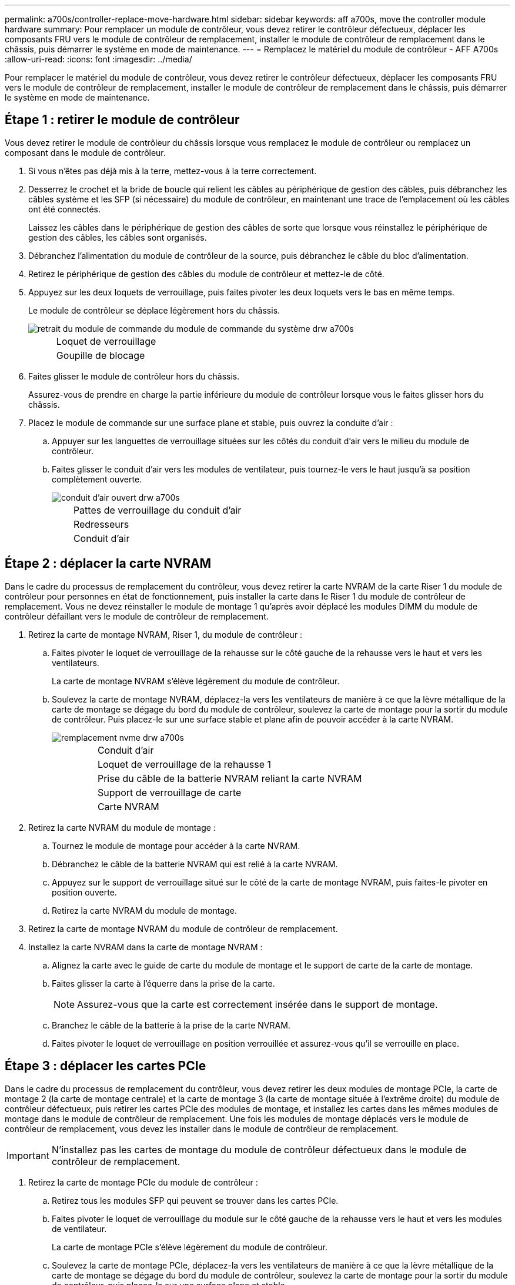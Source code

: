 ---
permalink: a700s/controller-replace-move-hardware.html 
sidebar: sidebar 
keywords: aff a700s, move the controller module hardware 
summary: Pour remplacer un module de contrôleur, vous devez retirer le contrôleur défectueux, déplacer les composants FRU vers le module de contrôleur de remplacement, installer le module de contrôleur de remplacement dans le châssis, puis démarrer le système en mode de maintenance. 
---
= Remplacez le matériel du module de contrôleur - AFF A700s
:allow-uri-read: 
:icons: font
:imagesdir: ../media/


[role="lead"]
Pour remplacer le matériel du module de contrôleur, vous devez retirer le contrôleur défectueux, déplacer les composants FRU vers le module de contrôleur de remplacement, installer le module de contrôleur de remplacement dans le châssis, puis démarrer le système en mode de maintenance.



== Étape 1 : retirer le module de contrôleur

Vous devez retirer le module de contrôleur du châssis lorsque vous remplacez le module de contrôleur ou remplacez un composant dans le module de contrôleur.

. Si vous n'êtes pas déjà mis à la terre, mettez-vous à la terre correctement.
. Desserrez le crochet et la bride de boucle qui relient les câbles au périphérique de gestion des câbles, puis débranchez les câbles système et les SFP (si nécessaire) du module de contrôleur, en maintenant une trace de l'emplacement où les câbles ont été connectés.
+
Laissez les câbles dans le périphérique de gestion des câbles de sorte que lorsque vous réinstallez le périphérique de gestion des câbles, les câbles sont organisés.

. Débranchez l'alimentation du module de contrôleur de la source, puis débranchez le câble du bloc d'alimentation.
. Retirez le périphérique de gestion des câbles du module de contrôleur et mettez-le de côté.
. Appuyez sur les deux loquets de verrouillage, puis faites pivoter les deux loquets vers le bas en même temps.
+
Le module de contrôleur se déplace légèrement hors du châssis.

+
image::../media/drw_a700s_pcm_remove.png[retrait du module de commande du module de commande du système drw a700s]

+
[cols="1,4"]
|===


 a| 
image:../media/legend_icon_01.png[""]
| Loquet de verrouillage 


 a| 
image:../media/legend_icon_02.png[""]
 a| 
Goupille de blocage

|===
. Faites glisser le module de contrôleur hors du châssis.
+
Assurez-vous de prendre en charge la partie inférieure du module de contrôleur lorsque vous le faites glisser hors du châssis.

. Placez le module de commande sur une surface plane et stable, puis ouvrez la conduite d'air :
+
.. Appuyer sur les languettes de verrouillage situées sur les côtés du conduit d'air vers le milieu du module de contrôleur.
.. Faites glisser le conduit d'air vers les modules de ventilateur, puis tournez-le vers le haut jusqu'à sa position complètement ouverte.
+
image::../media/drw_a700s_open_air_duct.png[conduit d'air ouvert drw a700s]

+
[cols="1,4"]
|===


 a| 
image:../media/legend_icon_01.png[""]
| Pattes de verrouillage du conduit d'air 


 a| 
image:../media/legend_icon_02.png[""]
 a| 
Redresseurs



 a| 
image:../media/legend_icon_03.png[""]
 a| 
Conduit d'air

|===






== Étape 2 : déplacer la carte NVRAM

Dans le cadre du processus de remplacement du contrôleur, vous devez retirer la carte NVRAM de la carte Riser 1 du module de contrôleur pour personnes en état de fonctionnement, puis installer la carte dans le Riser 1 du module de contrôleur de remplacement. Vous ne devez réinstaller le module de montage 1 qu'après avoir déplacé les modules DIMM du module de contrôleur défaillant vers le module de contrôleur de remplacement.

. Retirez la carte de montage NVRAM, Riser 1, du module de contrôleur :
+
.. Faites pivoter le loquet de verrouillage de la rehausse sur le côté gauche de la rehausse vers le haut et vers les ventilateurs.
+
La carte de montage NVRAM s'élève légèrement du module de contrôleur.

.. Soulevez la carte de montage NVRAM, déplacez-la vers les ventilateurs de manière à ce que la lèvre métallique de la carte de montage se dégage du bord du module de contrôleur, soulevez la carte de montage pour la sortir du module de contrôleur. Puis placez-le sur une surface stable et plane afin de pouvoir accéder à la carte NVRAM.
+
image::../media/drw_a700s_nvme_replace.png[remplacement nvme drw a700s]

+
[cols="1,4"]
|===


 a| 
image:../media/legend_icon_01.png[""]
| Conduit d'air 


 a| 
image:../media/legend_icon_02.png[""]
 a| 
Loquet de verrouillage de la rehausse 1



 a| 
image:../media/legend_icon_03.png[""]
 a| 
Prise du câble de la batterie NVRAM reliant la carte NVRAM



 a| 
image:../media/legend_icon_04.png[""]
 a| 
Support de verrouillage de carte



 a| 
image:../media/legend_icon_05.png[""]
 a| 
Carte NVRAM

|===


. Retirez la carte NVRAM du module de montage :
+
.. Tournez le module de montage pour accéder à la carte NVRAM.
.. Débranchez le câble de la batterie NVRAM qui est relié à la carte NVRAM.
.. Appuyez sur le support de verrouillage situé sur le côté de la carte de montage NVRAM, puis faites-le pivoter en position ouverte.
.. Retirez la carte NVRAM du module de montage.


. Retirez la carte de montage NVRAM du module de contrôleur de remplacement.
. Installez la carte NVRAM dans la carte de montage NVRAM :
+
.. Alignez la carte avec le guide de carte du module de montage et le support de carte de la carte de montage.
.. Faites glisser la carte à l'équerre dans la prise de la carte.
+

NOTE: Assurez-vous que la carte est correctement insérée dans le support de montage.

.. Branchez le câble de la batterie à la prise de la carte NVRAM.
.. Faites pivoter le loquet de verrouillage en position verrouillée et assurez-vous qu'il se verrouille en place.






== Étape 3 : déplacer les cartes PCIe

Dans le cadre du processus de remplacement du contrôleur, vous devez retirer les deux modules de montage PCIe, la carte de montage 2 (la carte de montage centrale) et la carte de montage 3 (la carte de montage située à l'extrême droite) du module de contrôleur défectueux, puis retirer les cartes PCIe des modules de montage, et installez les cartes dans les mêmes modules de montage dans le module de contrôleur de remplacement. Une fois les modules de montage déplacés vers le module de contrôleur de remplacement, vous devez les installer dans le module de contrôleur de remplacement.


IMPORTANT: N'installez pas les cartes de montage du module de contrôleur défectueux dans le module de contrôleur de remplacement.

. Retirez la carte de montage PCIe du module de contrôleur :
+
.. Retirez tous les modules SFP qui peuvent se trouver dans les cartes PCIe.
.. Faites pivoter le loquet de verrouillage du module sur le côté gauche de la rehausse vers le haut et vers les modules de ventilateur.
+
La carte de montage PCIe s'élève légèrement du module de contrôleur.

.. Soulevez la carte de montage PCIe, déplacez-la vers les ventilateurs de manière à ce que la lèvre métallique de la carte de montage se dégage du bord du module de contrôleur, soulevez la carte de montage pour la sortir du module de contrôleur, puis placez-la sur une surface plane et stable.
+
image::../media/drw_a700s_pcie_replace.png[remplacement pcie de l'analyseur drw a700s]

+
[cols="1,4"]
|===


 a| 
image:../media/legend_icon_01.png[""]
| Conduit d'air 


 a| 
image:../media/legend_icon_02.png[""]
 a| 
Loquet de verrouillage de la rehausse



 a| 
image:../media/legend_icon_03.png[""]
 a| 
Support de verrouillage de carte



 a| 
image:../media/legend_icon_04.png[""]
 a| 
Carte de montage 2 (carte de montage centrale) et cartes PCI dans les logements de montage 2 et 3.

|===


. Retirez la carte PCIe de la carte de montage :
+
.. Tournez la carte de montage pour accéder à la carte PCIe.
.. Appuyez sur le support de verrouillage situé sur le côté de la carte de montage PCIe, puis faites-le pivoter en position ouverte.
.. Retirez la carte PCIe de la carte de montage.


. Retirez la carte de montage correspondante du module de contrôleur de remplacement.
. Installez la carte PCIe dans la carte de montage à partir du contrôleur de remplacement, puis réinstallez la carte de montage dans le contrôleur de remplacement :
+
.. Alignez la carte avec le guide de la carte de montage et le support de la carte dans la carte de montage, puis faites-la glisser à l'équerre dans le support de la carte de montage.
+
Assurez-vous que la carte est correctement insérée dans le support de montage.

.. Réinstallez la carte de montage dans le module de contrôleur de remplacement.
.. Faites pivoter le loquet de verrouillage jusqu'à ce qu'il s'enclenche en position verrouillée.


. Répétez les étapes précédentes pour les cartes Riser 3 et PCIe dans les logements 4 et 5 du module de contrôleur pour personnes ayant une déficience.




== Étape 4 : déplacer le support de démarrage

Le AFF A700s comporte deux périphériques de démarrage, un support principal et un support secondaire ou de sauvegarde. Vous devez les déplacer du contrôleur défaillant vers le contrôleur _remplacement_ et les installer dans leurs emplacements respectifs dans le contrôleur _remplacement_.

Le support de démarrage se trouve sous la carte de montage 2, le module de montage PCIe central. Ce module PCIe doit être retiré pour accéder au support de démarrage.

. Recherchez le support de démarrage :
+
.. Ouvrir le conduit d'air, si nécessaire.
.. Si nécessaire, retirez la carte de montage 2, le module PCIe central, en déverrouillant le loquet de verrouillage, puis en retirant la carte de montage du module de contrôleur.
+
image::../media/drw_a700s_boot_media_replace.png[remplacement du support de démarrage drw a700s]



+
[cols="1,4"]
|===


 a| 
image:../media/legend_icon_01.png[""]
| Conduit d'air 


 a| 
image:../media/legend_icon_02.png[""]
 a| 
Carte de montage 2 (module PCIe central)



 a| 
image:../media/legend_icon_03.png[""]
 a| 
Vis du support de démarrage



 a| 
image:../media/legend_icon_04.png[""]
 a| 
Support de démarrage

|===
. Retirez le support de démarrage du module de contrôleur :
+
.. À l'aide d'un tournevis cruciforme n° 1, retirez la vis qui maintient le support de démarrage et mettez la vis de côté en lieu sûr.
.. Saisissez les côtés du support de coffre, faites pivoter doucement le support de coffre vers le haut, puis tirez le support de coffre hors du support et mettez-le de côté.


. Déplacez le support de démarrage vers le nouveau module de contrôleur et installez-le :
+

NOTE: Installez le support de démarrage sur le même support dans le module de contrôleur de remplacement que celui installé dans le module de contrôleur pour facultés affaiblies, le support de démarrage principal (logement 1) sur le support de démarrage principal et le support de démarrage secondaire (emplacement 2) sur le support de démarrage secondaire.

+
.. Alignez les bords du support de coffre avec le logement de la prise, puis poussez-le doucement d'équerre dans le support.
.. Faites pivoter le support de démarrage vers le bas, vers la carte mère.
.. Fixez le support de démarrage à la carte mère à l'aide de la vis du support de démarrage.
+
Ne serrez pas trop la vis pour éviter d'endommager le support de démarrage.







== Étape 5 : déplacer les ventilateurs

Vous devez déplacer les ventilateurs du module de contrôleur défectueux vers le module de remplacement lors du remplacement d'un module de contrôleur défectueux.

. Retirez le module de ventilateur en pinçant les languettes de verrouillage sur le côté du module de ventilateur, puis en soulevant le module de ventilateur pour le sortir du module de contrôleur.
+
image::../media/drw_a700s_replace_fan.png[le drw a700s remplace le ventilateur]

+
[cols="1,4"]
|===


 a| 
image:../media/legend_icon_01.png[""]
| Languettes de verrouillage du ventilateur 


 a| 
image:../media/legend_icon_02.png[""]
 a| 
Module de ventilateur

|===
. Déplacez le module de ventilateur vers le module de contrôleur de remplacement, puis installez le module de ventilateur en alignant ses bords avec l'ouverture du module de contrôleur, puis en faisant glisser le module de ventilateur dans le module de contrôleur jusqu'à ce que les loquets de verrouillage s'enclenchent.
. Répétez ces étapes pour les autres modules de ventilation.




== Étape 6 : déplacement des DIMM système

Pour déplacer les modules DIMM, localisez-les et déplacez-les du contrôleur défaillant vers le contrôleur de remplacement et suivez la séquence d'étapes spécifique.

. Localisez les modules DIMM de votre module de contrôleur.
+
image::../media/drw_a700s_dimm_replace.png[remplacement du module dimm drw a700s]

+
[cols="1,4"]
|===


 a| 
image:../media/legend_icon_01.png[""]
| Conduit d'air 


 a| 
image:../media/legend_icon_02.png[""]
 a| 
Carte de montage 1 et rangée de barrettes DIMM 1-4



 a| 
image:../media/legend_icon_03.png[""]
 a| 
Carte de montage 2 et barrettes DIMM rangées 5-8 et 9-12



 a| 
image:../media/legend_icon_04.png[""]
 a| 
Carte de montage 3 et barrette DIMM 13-16

|===
. Notez l'orientation du module DIMM dans le support afin que vous puissiez insérer le module DIMM dans le module de remplacement dans le bon sens.
. Éjectez le module DIMM de son logement en écartant lentement les deux languettes de l'éjecteur de DIMM de chaque côté du module DIMM, puis en faisant glisser le module DIMM hors de son logement.
+

NOTE: Tenez soigneusement le module DIMM par les bords pour éviter toute pression sur les composants de la carte de circuit DIMM.

. Repérez le logement où vous installez le module DIMM.
. Assurez-vous que les languettes de l'éjecteur de DIMM sur le connecteur sont en position ouverte, puis insérez le module DIMM directement dans le logement.
+
Le module DIMM s'insère bien dans le logement, mais devrait être facilement installé. Si ce n'est pas le cas, réalignez le module DIMM avec le logement et réinsérez-le.

+

NOTE: Inspectez visuellement le module DIMM pour vérifier qu'il est bien aligné et complètement inséré dans le logement.

. Poussez délicatement, mais fermement, sur le bord supérieur du module DIMM jusqu'à ce que les languettes de l'éjecteur s'enclenchent sur les encoches situées aux extrémités du module DIMM.
. Répétez ces étapes pour les autres modules DIMM.




== Étape 7 : installez le module NVRAM

Pour installer le module NVRAM, vous devez suivre la séquence spécifique des étapes.

. Installez la carte de montage dans le module de contrôleur :
+
.. Alignez la lèvre de la carte de montage avec la partie inférieure de la tôle du module de contrôleur.
.. Guidez la carte de montage le long des broches du module de contrôleur, puis abaissez la carte de montage dans le module de contrôleur.
.. Faites pivoter le loquet de verrouillage vers le bas et cliquez dessus en position verrouillée.
+
Lorsqu'il est verrouillé, le loquet de verrouillage est aligné avec le haut de la carte de montage et la carte de montage est placée directement dans le module de contrôleur.

.. Réinsérez tous les modules SFP retirés des cartes PCIe.






== Étape 8 : déplacer la batterie NVRAM

Lors du remplacement du module de contrôleur, vous devez déplacer la batterie NVRAM du module de contrôleur défaillant vers le module de contrôleur de remplacement

. Repérez la batterie NVRAM sur le côté gauche du module de montage, le surmontoir 1.
+
image::../media/drw_a700s_nvme_battery_replace.png[remplacement de la batterie nvme drw a700s]

+
[cols="1,4"]
|===


 a| 
image:../media/legend_icon_01.png[""]
| Fiche de la batterie NVRAM 


 a| 
image:../media/legend_icon_02.png[""]
 a| 
Languette bleue de verrouillage de la batterie NVRAM

|===
. Localisez la fiche mâle batterie et appuyez sur le clip situé sur la face de la fiche mâle batterie pour libérer la fiche de la prise, puis débranchez le câble de batterie de la prise.
. Saisissez la batterie et appuyez sur la languette de verrouillage bleue indiquant « POUSSER », puis soulevez la batterie pour la sortir du support et du module de contrôleur.
. Placez la batterie dans le module de contrôleur de remplacement, puis installez-la dans la carte de montage NVRAM :
+
.. Faites glisser le bloc-batterie vers le bas le long de la paroi latérale métallique jusqu'à ce que les pattes de support du crochet latéral dans les fentes du bloc-batterie, et que le loquet du bloc-batterie s'engage et se verrouille en place.
.. Appuyez fermement sur la batterie pour vous assurer qu'elle est bien verrouillée.
.. Branchez la fiche de la batterie dans la prise de montage et assurez-vous que la fiche se verrouille en place.






== Étape 9 : installez une carte de montage PCIe

Pour installer une carte de montage PCIe, vous devez suivre une séquence spécifique d'étapes.

. Si vous n'êtes pas déjà mis à la terre, mettez-vous à la terre correctement.
. Installez la carte de montage dans le module de contrôleur :
+
.. Alignez la lèvre de la carte de montage avec la partie inférieure de la tôle du module de contrôleur.
.. Guidez la carte de montage le long des broches du module de contrôleur, puis abaissez la carte de montage dans le module de contrôleur.
.. Faites pivoter le loquet de verrouillage vers le bas et cliquez dessus en position verrouillée.
+
Lorsqu'il est verrouillé, le loquet de verrouillage est aligné avec le haut de la carte de montage et la carte de montage est placée directement dans le module de contrôleur.

.. Réinsérez tous les modules SFP retirés des cartes PCIe.


. Répétez les étapes précédentes pour les cartes Riser 3 et PCIe dans les logements 4 et 5 du module de contrôleur pour personnes ayant une déficience.




== Étape 10 : déplacer le bloc d'alimentation

Lorsque vous remplacez un module de contrôleur, vous devez déplacer le cache de l'alimentation et du bloc d'alimentation du module de contrôleur endommagé vers le module de contrôleur de remplacement.

. Si vous n'êtes pas déjà mis à la terre, mettez-vous à la terre correctement.
. Faites tourner la poignée de came de façon à pouvoir tirer le bloc d'alimentation hors du module de contrôleur tout en appuyant sur la patte de verrouillage.
+

CAUTION: L'alimentation est en court-circuit. Utilisez toujours deux mains pour le soutenir lors du retrait du module de contrôleur afin qu'il ne bascule pas brusquement et ne vous blesse pas.

+
image::../media/drw_a700s_replace_psu.gif[le drw a700s remplace le bloc d'alimentation]

+
|===


 a| 
image:../media/legend_icon_01.png[""]
| Languette bleue de verrouillage du bloc d'alimentation 


 a| 
image:../media/legend_icon_02.png[""]
 a| 
Alimentation électrique

|===
. Déplacez le bloc d'alimentation vers le nouveau module de contrôleur, puis installez-le.
. À l'aide des deux mains, soutenez et alignez les bords du bloc d'alimentation avec l'ouverture du module de contrôleur, puis poussez doucement le bloc d'alimentation dans le module de contrôleur jusqu'à ce que la languette de verrouillage s'enclenche.
+
Les blocs d'alimentation ne s'enclenteront correctement qu'avec le connecteur interne et se verrouillent d'une seule manière.

+

NOTE: Pour éviter d'endommager le connecteur interne, ne pas exercer de force excessive lors du glissement du bloc d'alimentation dans le système.

. Retirez le panneau de propreté du bloc d'alimentation du module de contrôleur défaillant, puis installez-le dans le module de contrôleur de remplacement.




== Étape 11 : installer le module de contrôleur

Après avoir déplacé tous les composants du module de contrôleur défaillant vers le module de contrôleur de remplacement, vous devez installer le module de contrôleur de remplacement dans le châssis, puis le démarrer en mode maintenance.

. Si vous n'êtes pas déjà mis à la terre, mettez-vous à la terre correctement.
. Si ce n'est déjà fait, fermer le conduit d'air :
+
.. Faire basculer la conduite d'air complètement vers le bas jusqu'au module de commande.
.. Faites glisser la conduite d'air vers les surmontoirs jusqu'à ce que les pattes de verrouillage s'enclenchent.
.. Inspecter le conduit d'air pour s'assurer qu'il est correctement installé et verrouillé en place.
+
image::../media/drw_a700s_close_air_duct.png[drw a700s fermer la conduite d'air]



+
|===


 a| 
image:../media/legend_icon_01.png[""]
| Languettes de verrouillage 


 a| 
image:../media/legend_icon_02.png[""]
 a| 
Faire glisser le plongeur

|===
. Alignez l'extrémité du module de contrôleur avec l'ouverture du châssis, puis poussez doucement le module de contrôleur à mi-course dans le système.
+

NOTE: N'insérez pas complètement le module de contrôleur dans le châssis tant qu'il n'y a pas été demandé.

. Reliez uniquement les ports de gestion et de console, de sorte que vous puissiez accéder au système pour effectuer les tâches décrites dans les sections ci-après.
+

NOTE: Vous connecterez le reste des câbles au module de contrôleur plus loin dans cette procédure.

. Terminez la réinstallation du module de contrôleur :
+
.. Poussez fermement le module de contrôleur dans le châssis jusqu'à ce qu'il rencontre le fond de panier central et qu'il soit bien en place.
+
Les loquets de verrouillage se montent lorsque le module de contrôleur est bien en place.

+

NOTE: Ne forcez pas trop lorsque vous faites glisser le module de contrôleur dans le châssis pour éviter d'endommager les connecteurs.

+
Le module de contrôleur commence à démarrer dès qu'il est complètement inséré dans le châssis. Soyez prêt à interrompre le processus de démarrage.

.. Faites pivoter les loquets de verrouillage vers le haut, inclinez-les de manière à dégager les goupilles de verrouillage, puis abaissez-les en position verrouillée.
.. Interrompez le processus de démarrage en appuyant sur `Ctrl-C`.


. Branchez les câbles système et les modules émetteurs-récepteurs dans le module de contrôleur et réinstallez le périphérique de gestion des câbles.
. Branchez les câbles d'alimentation dans les blocs d'alimentation et réinstallez les dispositifs de retenue des câbles d'alimentation.
. Si votre système est configuré pour prendre en charge l'interconnexion de cluster 10 GbE et les connexions de données sur les cartes réseau 40 GbE ou les ports intégrés, convertissez ces ports en connexions 10 GbE à l'aide de la commande nicadmin convert en mode Maintenance.
+

NOTE: Assurez-vous de quitter le mode Maintenance après avoir terminé la conversion.


